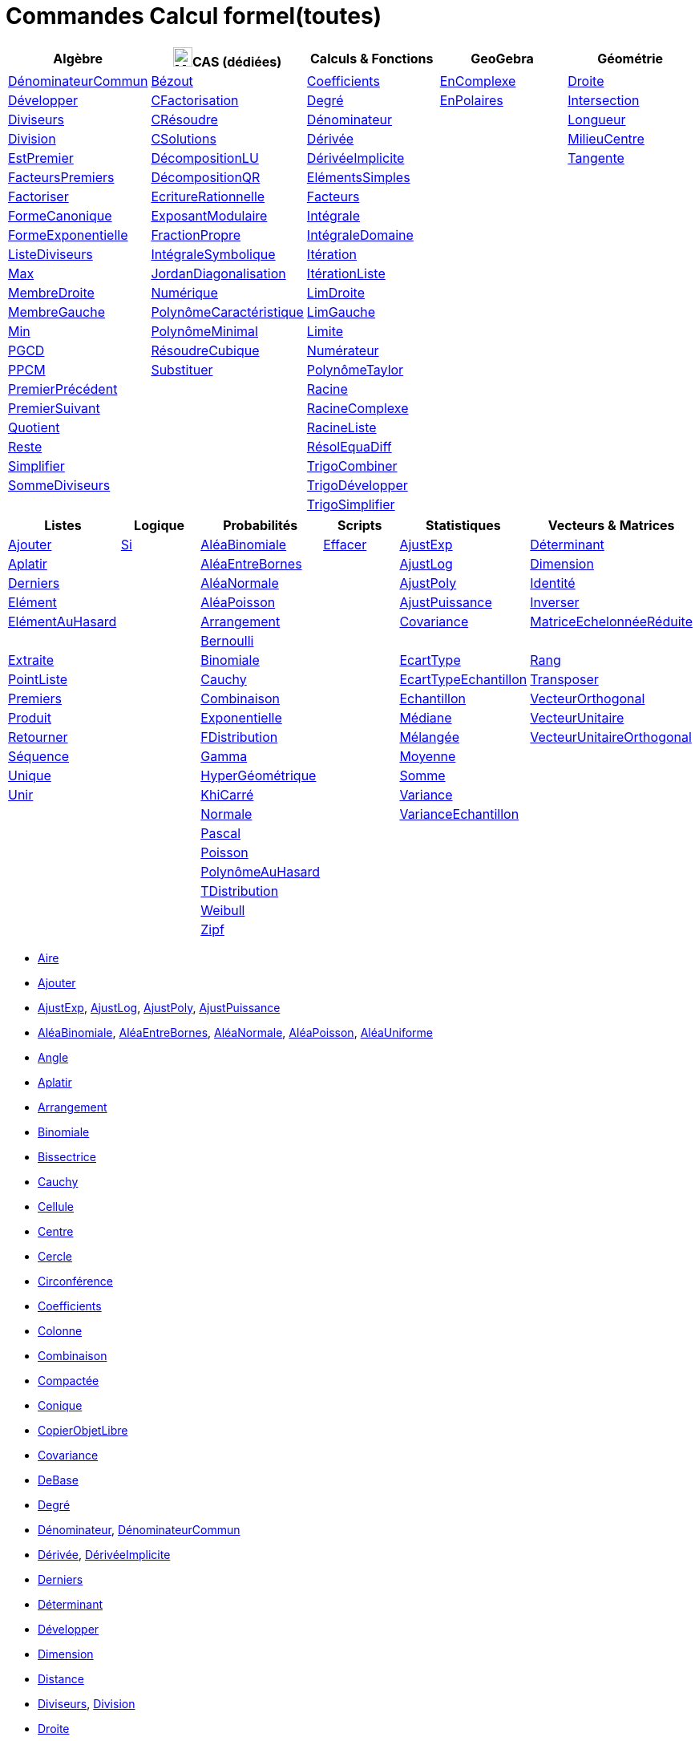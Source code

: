 = Commandes Calcul formel(toutes)
:page-en: commands/CAS_Specific_Commands
ifdef::env-github[:imagesdir: /fr/modules/ROOT/assets/images]

[cols=",,,,",options="header",]
|===
|Algèbre |image:24px-Menu_view_cas.svg.png[Menu view cas.svg,width=24,height=24]CAS (dédiées) |Calculs & Fonctions
|GeoGebra |Géométrie
|xref:/commands/DénominateurCommun.adoc[DénominateurCommun] |xref:/commands/Bézout.adoc[Bézout]
|xref:/commands/Coefficients.adoc[Coefficients] |xref:/commands/EnComplexe.adoc[EnComplexe]
|xref:/commands/Droite.adoc[Droite]

|xref:/commands/Développer.adoc[Développer]|xref:/commands/CFactorisation.adoc[CFactorisation] |xref:/commands/Degré.adoc[Degré]
|xref:/commands/EnPolaires.adoc[EnPolaires] |xref:/commands/Intersection.adoc[Intersection]

|xref:/commands/Diviseurs.adoc[Diviseurs]|xref:/commands/CRésoudre.adoc[CRésoudre] 
|xref:/commands/Dénominateur.adoc[Dénominateur] | |xref:/commands/Longueur.adoc[Longueur]

|xref:/commands/Division.adoc[Division] |xref:/commands/CSolutions.adoc[CSolutions]
|xref:/commands/Dérivée.adoc[Dérivée] | |xref:/commands/MilieuCentre.adoc[MilieuCentre]

|xref:/commands/EstPremier.adoc[EstPremier] |xref:/commands/DécompositionLU.adoc[DécompositionLU]
|xref:/commands/DérivéeImplicite.adoc[DérivéeImplicite] | |xref:/commands/Tangente.adoc[Tangente]

|xref:/commands/FacteursPremiers.adoc[FacteursPremiers] |xref:/commands/DécompositionQR.adoc[DécompositionQR]
|xref:/commands/ElémentsSimples.adoc[ElémentsSimples] | |

|xref:/commands/Factoriser.adoc[Factoriser] |xref:/commands/EcritureRationnelle.adoc[EcritureRationnelle]
|xref:/commands/Facteurs.adoc[Facteurs] | |

|xref:/commands/FormeCanonique.adoc[FormeCanonique] |xref:/commands/ExposantModulaire.adoc[ExposantModulaire]
|xref:/commands/Intégrale.adoc[Intégrale] | |

|xref:/commands/FormeExponentielle.adoc[FormeExponentielle] |xref:/commands/FractionPropre.adoc[FractionPropre]
|xref:/commands/IntégraleDomaine.adoc[IntégraleDomaine] | |

|xref:/commands/ListeDiviseurs.adoc[ListeDiviseurs] |xref:/commands/IntégraleSymbolique.adoc[IntégraleSymbolique]
|xref:/commands/Itération.adoc[Itération] | |

|xref:/commands/Max.adoc[Max] |xref:/commands/JordanDiagonalisation.adoc[JordanDiagonalisation]
|xref:/commands/ItérationListe.adoc[ItérationListe] | |

|xref:/commands/MembreDroite.adoc[MembreDroite] |xref:/commands/Numérique.adoc[Numérique]
|xref:/commands/LimDroite.adoc[LimDroite] | |

|xref:/commands/MembreGauche.adoc[MembreGauche] |xref:/commands/PolynômeCaractéristique.adoc[PolynômeCaractéristique]
|xref:/commands/LimGauche.adoc[LimGauche] | |

|xref:/commands/Min.adoc[Min] |xref:/commands/PolynômeMinimal.adoc[PolynômeMinimal] |xref:/commands/Limite.adoc[Limite] | |

|xref:/commands/PGCD.adoc[PGCD] |xref:/commands/RésoudreCubique.adoc[RésoudreCubique] |xref:/commands/Numérateur.adoc[Numérateur]
| |

|xref:/commands/PPCM.adoc[PPCM] |xref:/commands/Substituer.adoc[Substituer] |xref:/commands/PolynômeTaylor.adoc[PolynômeTaylor] | |

|xref:/commands/PremierPrécédent.adoc[PremierPrécédent] | |xref:/commands/Racine.adoc[Racine] | |

|xref:/commands/PremierSuivant.adoc[PremierSuivant] | |xref:/commands/RacineComplexe.adoc[RacineComplexe] | |

|xref:/commands/Quotient.adoc[Quotient] | |xref:/commands/RacineListe.adoc[RacineListe] | |

|xref:/commands/Reste.adoc[Reste] | |xref:/commands/RésolEquaDiff.adoc[RésolEquaDiff] | |

|xref:/commands/Simplifier.adoc[Simplifier] | |xref:/commands/TrigoCombiner.adoc[TrigoCombiner] | |

|xref:/commands/SommeDiviseurs.adoc[SommeDiviseurs] | |xref:/commands/TrigoDévelopper.adoc[TrigoDévelopper] | |

| | |xref:/commands/TrigoSimplifier.adoc[TrigoSimplifier] | |
|===

[cols=",,,,,",options="header",]
|===
|Listes |Logique |Probabilités |Scripts |Statistiques |Vecteurs & Matrices
|xref:/commands/Ajouter.adoc[Ajouter] |xref:/commands/Si.adoc[Si] |xref:/commands/AléaBinomiale.adoc[AléaBinomiale]
|xref:/commands/Effacer.adoc[Effacer] |xref:/commands/AjustExp.adoc[AjustExp]
|xref:/commands/Déterminant.adoc[Déterminant]

|xref:/commands/Aplatir.adoc[Aplatir] | |xref:/commands/AléaEntreBornes.adoc[AléaEntreBornes] |
|xref:/commands/AjustLog.adoc[AjustLog] |xref:/commands/Dimension.adoc[Dimension]

|xref:/commands/Derniers.adoc[Derniers] | |xref:/commands/AléaNormale.adoc[AléaNormale] |
|xref:/commands/AjustPoly.adoc[AjustPoly] |xref:/commands/Identité.adoc[Identité]

|xref:/commands/Elément.adoc[Elément] | |xref:/commands/AléaPoisson.adoc[AléaPoisson] |
|xref:/commands/AjustPuissance.adoc[AjustPuissance] |xref:/commands/Inverser.adoc[Inverser]

|xref:/commands/ElémentAuHasard.adoc[ElémentAuHasard] | |xref:/commands/Arrangement.adoc[Arrangement] |
|xref:/commands/Covariance.adoc[Covariance] |xref:/commands/MatriceEchelonnéeRéduite.adoc[MatriceEchelonnéeRéduite]

| | |xref:/commands/Bernoulli.adoc[Bernoulli] | | |

|xref:/commands/Extraite.adoc[Extraite] | |xref:/commands/Binomiale.adoc[Binomiale] |
|xref:/commands/EcartType.adoc[EcartType] |xref:/commands/Rang.adoc[Rang]

|xref:/commands/PointListe.adoc[PointListe] | |xref:/commands/Cauchy.adoc[Cauchy] |
|xref:/commands/EcartTypeEchantillon.adoc[EcartTypeEchantillon] |xref:/commands/Transposer.adoc[Transposer]

|xref:/commands/Premiers.adoc[Premiers] | |xref:/commands/Combinaison.adoc[Combinaison] |
|xref:/commands/Echantillon.adoc[Echantillon] |xref:/commands/VecteurOrthogonal.adoc[VecteurOrthogonal]

|xref:/commands/Produit.adoc[Produit] | |xref:/commands/Exponentielle.adoc[Exponentielle] |
|xref:/commands/Médiane.adoc[Médiane] |xref:/commands/VecteurUnitaire.adoc[VecteurUnitaire]

|xref:/commands/Retourner.adoc[Retourner] | |xref:/commands/FDistribution.adoc[FDistribution] |
|xref:/commands/Mélangée.adoc[Mélangée] |xref:/commands/VecteurUnitaireOrthogonal.adoc[VecteurUnitaireOrthogonal]

|xref:/commands/Séquence.adoc[Séquence] | |xref:/commands/Gamma.adoc[Gamma] | |xref:/commands/Moyenne.adoc[Moyenne] |

|xref:/commands/Unique.adoc[Unique] | |xref:/commands/HyperGéométrique.adoc[HyperGéométrique] |
|xref:/commands/Somme.adoc[Somme] |

|xref:/commands/Unir.adoc[Unir] | |xref:/commands/KhiCarré.adoc[KhiCarré] | |xref:/commands/Variance.adoc[Variance] |

| | |xref:/commands/Normale.adoc[Normale] | |xref:/commands/VarianceEchantillon.adoc[VarianceEchantillon] |

| | |xref:/commands/Pascal.adoc[Pascal] | | |

| | |xref:/commands/Poisson.adoc[Poisson] | | |

| | |xref:/commands/PolynômeAuHasard.adoc[PolynômeAuHasard] | | |

| | |xref:/commands/TDistribution.adoc[TDistribution] | | |

| | |xref:/commands/Weibull.adoc[Weibull] | | |

| | |xref:/commands/Zipf.adoc[Zipf] | | |
|===

* xref:/commands/Aire.adoc[Aire]
* xref:/commands/Ajouter.adoc[Ajouter]
* xref:/commands/AjustExp.adoc[AjustExp], xref:/commands/AjustLog.adoc[AjustLog],
xref:/commands/AjustPoly.adoc[AjustPoly], xref:/commands/AjustPuissance.adoc[AjustPuissance]
* xref:/commands/AléaBinomiale.adoc[AléaBinomiale], xref:/commands/AléaEntreBornes.adoc[AléaEntreBornes],
xref:/commands/AléaNormale.adoc[AléaNormale], xref:/commands/AléaPoisson.adoc[AléaPoisson], xref:/commands/AléaUniforme.adoc[AléaUniforme]
* xref:/commands/Angle.adoc[Angle]
* xref:/commands/Aplatir.adoc[Aplatir]
* xref:/commands/Arrangement.adoc[Arrangement]
* xref:/commands/Binomiale.adoc[Binomiale]
* xref:/commands/Bissectrice.adoc[Bissectrice]
* xref:/commands/Cauchy.adoc[Cauchy]
* xref:/commands/Cellule.adoc[Cellule]
* xref:/commands/Centre.adoc[Centre]
* xref:/commands/Cercle.adoc[Cercle]
* xref:/commands/Circonférence.adoc[Circonférence]
* xref:/commands/Coefficients.adoc[Coefficients]
* xref:/commands/Colonne.adoc[Colonne]
* xref:/commands/Combinaison.adoc[Combinaison]
* xref:/commands/Compactée.adoc[Compactée]
* xref:/commands/Conique.adoc[Conique]
* xref:/commands/CopierObjetLibre.adoc[CopierObjetLibre]
* xref:/commands/Covariance.adoc[Covariance]
* xref:/commands/DeBase.adoc[DeBase]
* xref:/commands/Degré.adoc[Degré]
* xref:/commands/Dénominateur.adoc[Dénominateur], xref:/commands/DénominateurCommun.adoc[DénominateurCommun]
* xref:/commands/Dérivée.adoc[Dérivée], xref:/commands/DérivéeImplicite.adoc[DérivéeImplicite]
* xref:/commands/Derniers.adoc[Derniers]
* xref:/commands/Déterminant.adoc[Déterminant]
* xref:/commands/Développer.adoc[Développer]
* xref:/commands/Dimension.adoc[Dimension]
* xref:/commands/Dimension.adoc[Distance]
* xref:/commands/Diviseurs.adoc[Diviseurs], xref:/commands/Division.adoc[Division]
* xref:/commands/Droite.adoc[Droite]
* xref:/commands/DVS.adoc[DVS]
* xref:/commands/EcartType.adoc[EcartType], xref:/commands/EcartTypeEchantillon.adoc[EcartTypeEchantillon],
xref:/commands/Echantillon.adoc[Echantillon]
* xref:/commands/Effacer.adoc[Effacer]
* xref:/commands/Elément.adoc[Elément], xref:/commands/ElémentAuHasard.adoc[ElémentAuHasard]
* xref:/commands/ElémentsSimples.adoc[ElémentsSimples]
* xref:/commands/Elimination.adoc[Elimination]
* xref:/commands/EnBase.adoc[EnBase]
* xref:/commands/EnComplexe.adoc[EnComplexe], xref:/commands/EnPoint.adoc[EnPoint],
xref:/commands/EnPolaires.adoc[EnPolaires]
* xref:/commands/EstDéfini.adoc[EstDéfini]
* xref:/commands/EstEntier.adoc[EstEntier]
* xref:/commands/EstPremier.adoc[EstPremier]
* xref:/commands/Exponentielle.adoc[Exponentielle]
* xref:/commands/Extraite.adoc[Extraite]
* xref:/commands/Extremum.adoc[Extremum]
* xref:/commands/Facteurs.adoc[Facteurs], xref:/commands/FacteursPremiers.adoc[FacteursPremiers]
* xref:/commands/FactoriseCI.adoc[FactoriseCI], xref:/commands/FactoriseIrr.adoc[FactoriseIrr], xref:/commands/Factoriser.adoc[Factoriser]
* xref:/commands/FDistribution.adoc[FDistribution]
* xref:/commands/Fonction.adoc[Fonction]
* xref:/commands/FormeCanonique.adoc[FormeCanonique]
* xref:/commands/FormeExponentielle.adoc[FormeExponentielle]
* xref:/commands/Gamma.adoc[Gamma]
* xref:/commands/GarderSi.adoc[GarderSi]
* xref:/commands/GroebnerDegInvLex.adoc[GroebnerDegInvLex]
* xref:/commands/GroebnerLex.adoc[GroebnerLex]
* xref:/commands/GroebnerLexDeg.adoc[GroebnerLexDeg]
* xref:/commands/Hyperbole.adoc[Hyperbole]
* xref:/commands/HyperGéométrique.adoc[HyperGéométrique]
* xref:/commands/Identité.adoc[Identité]
* xref:/commands/Intégrale.adoc[Intégrale], xref:/commands/IntégraleDomaine.adoc[IntégraleDomaine]
* xref:/commands/Inter.adoc[Inter]
* xref:/commands/Intersection.adoc[Intersection]
* xref:/commands/InverseBinomiale.adoc[InverseBinomiale], xref:/commands/InverseLaplace.adoc[InverseLaplace], xref:/commands/InverseNormale.adoc[InverseNormale]
* xref:/commands/Inverser.adoc[Inverser]
* xref:/commands/Itération.adoc[Itération], xref:/commands/ItérationListe.adoc[ItérationListe]
* xref:/commands/JordanDiagonalisation.adoc[JordanDiagonalisation]
* xref:/commands/KhiCarré.adoc[KhiCarré]
* xref:/commands/Laplace.adoc[Laplace]
* xref:/commands/Ligne.adoc[Ligne]
* xref:/commands/LimDroite.adoc[LimDroite], xref:/commands/LimGauche.adoc[LimGauche], xref:/commands/Limite.adoc[Limite]
* xref:/commands/ListeDiviseurs.adoc[ListeDiviseurs]
* xref:/commands/Longueur.adoc[Longueur]
* xref:/commands/MatriceEchelonnéeRéduite.adoc[MatriceEchelonnéeRéduite]
* xref:/commands/Max.adoc[Max]
* xref:/commands/Médiane.adoc[Médiane]
* xref:/commands/Médiatrice.adoc[Médiatrice]
* xref:/commands/Mélangée.adoc[Mélangée]
* xref:/commands/MembreDroite.adoc[MembreDroite], xref:/commands/MembreGauche.adoc[MembreGauche]
* xref:/commands/MilieuCentre.adoc[MilieuCentre]
* xref:/commands/Min.adoc[Min]
* xref:/commands/Moyenne.adoc[Moyenne/moy]
* xref:/commands/NbSi.adoc[NbSi]
* xref:/commands/Nettoyer.adoc[Nettoyer]
* xref:/commands/NIntégrale.adoc[NIntégrale]
* xref:/commands/Normale.adoc[Normale]
* xref:/commands/NotationScientifique.adoc[NotationScientifiquee]
* xref:/commands/NRésoudre.adoc[NRésoudre], xref:/commands/NSolutions.adoc[NSolutions]
* xref:/commands/Numérateur.adoc[Numérateur]
* xref:/commands/Objet.adoc[Objet]
* xref:/commands/Pascal.adoc[Pascal]
* xref:/commands/Perpendiculaire.adoc[Perpendiculaire]
* xref:/commands/PGCD.adoc[PGCD]
* xref:/commands/Plage.adoc[Plage]
* xref:/commands/Plan.adoc[Plan]
* xref:/commands/Point.adoc[Point]
* xref:/commands/PointInflexion.adoc[PointInflexion]
* xref:/commands/PointListe.adoc[PointListe]
* xref:/commands/Poisson.adoc[Poisson]
* xref:/commands/Polynôme.adoc[Polynôme]
* xref:/commands/PolynômeAuHasard.adoc[PolynômeAuHasard]
* xref:/commands/PolynômeTaylor.adoc[PolynômeTaylor]
* xref:/commands/Position.adoc[Position]
* xref:/commands/PPCM.adoc[PPCM]
* xref:/commands/PremierPrécédent.adoc[PremierPrécédent]
* xref:/commands/Premiers.adoc[Premiers]
* xref:/commands/PremierSuivant.adoc[PremierSuivant]
* xref:/commands/Produit.adoc[Produit]
* xref:/commands/ProduitScalaire.adoc[ProduitScalaire], xref:/commands/ProduitVectoriel.adoc[ProduitVectoriel]
* xref:/commands/Quartile1.adoc[Quartile1], xref:/commands/Quartile3.adoc[Quartile3]
* xref:/commands/Quotient.adoc[Quotient]
* xref:/commands/Racine.adoc[Racine]
* xref:/commands/RacineComplexe.adoc[RacineComplexe]
* xref:/commands/RacineListe.adoc[RacineListe]
* xref:/commands/Rang.adoc[Rang]
* xref:/commands/Rayon.adoc[Rayon]
* xref:/commands/RésolEquaDiff.adoc[RésolEquaDiff]
* xref:/commands/Résoudre.adoc[Résoudre]
* xref:/commands/Reste.adoc[Reste]
* xref:/commands/Retourner.adoc[Retourner]
* xref:/commands/Sachant.adoc[Sachant]
* xref:/commands/Segment.adoc[Segment]
* xref:/commands/Séquence.adoc[Séquence]
* xref:/commands/Si.adoc[Si]
* xref:/commands/Simplifier.adoc[Simplifier]
* xref:/commands/Solutions.adoc[Solutions]
* xref:/commands/Somme.adoc[Somme]
* xref:/commands/SommeDiviseurs.adoc[SommeDiviseurs]
* xref:/commands/Tangente.adoc[Tangente]
* xref:/commands/TDistribution.adoc[TDistribution]
* xref:/commands/Texte.adoc[Texte]
* xref:/commands/TraceSolution.adoc[TraceSolution]
* xref:/commands/Translation.adoc[Translation]
* xref:/commands/Transposer.adoc[Transposer]
* xref:/commands/Trier.adoc[Trier]
* xref:/commands/TrigoCombiner.adoc[TrigoCombiner], xref:/commands/TrigoDévelopper.adoc[TrigoDévelopper],
xref:/commands/TrigoSimplifier.adoc[TrigoSimplifier]
* xref:/commands/Union.adoc[Union]
* xref:/commands/Unique.adoc[Unique]
* xref:/commands/Unir.adoc[Unir]
* xref:/commands/ValeursPropres.adoc[ValeursPropres]
* xref:/commands/Variance.adoc[Variance], xref:/commands/VarianceEchantillon.adoc[VarianceEchantillon]
* xref:/commands/Vecteur.adoc[Vecteur], xref:/commands/VecteurOrthogonal.adoc[VecteurOrthogonal]
* xref:/commands/VecteursPropres.adoc[VecteursPropres]
* xref:/commands/VecteurUnitaire.adoc[VecteurUnitaire], xref:/commands/VecteurUnitaireOrthogonal.adoc[VecteurUnitaireOrthogonal]
* xref:/commands/Weibull.adoc[Weibull], xref:/commands/Zipf.adoc[Zipf]
== 

à voir

* {blank}
** xref:/commands/Elimination.adoc[Elimination]


* {blank}

** xref:/commands/Asymptote.adoc[Asymptote]
** xref:/commands/CercleOsculateur.adoc[CercleOsculateur]
** xref:/commands/ChampVecteurs.adoc[ChampVecteurs]
** xref:/commands/Courbe.adoc[Courbe]
** xref:/commands/CourbeImplicite.adoc[CourbeImplicite]
** xref:/commands/Courbure.adoc[Courbure]
** xref:/commands/DérivéeParamétrique.adoc[Paramétrique]
** xref:/commands/ParamètreChemin.adoc[ParamètreChemin]
** xref:/commands/Racines.adoc[Racines]
** xref:/commands/SommeGauche.adoc[SommeGauche]
** xref:/commands/SommeInférieure.adoc[SommeInférieure]
** xref:/commands/SommeRectangles.adoc[SommeRectangles]
** xref:/commands/SommeSupérieure.adoc[SommeSupérieure]
** xref:/commands/SommeTrapèzes.adoc[SommeTrapèzes]
** xref:/commands/VecteurCourbure.adoc[VecteurCourbure]
** xref:/commands/Axes.adoc[Axes]
** xref:/commands/CercleInscrit.adoc[CercleInscrit]
** xref:/commands/DemiCercle.adoc[DemiCercle]
** xref:/commands/Diamètre.adoc[Diamètre]
** xref:/commands/Directrice.adoc[Directrice]
** xref:/commands/Excentricité.adoc[Excentricité]
** xref:/commands/ExcentricitéLinéaire.adoc[ExcentricitéLinéaire]
** xref:/commands/Foyer.adoc[Foyer]
** xref:/commands/GrandAxe.adoc[GrandAxe]
** xref:/commands/LDemiGrandAxe.adoc[LDemiGrandAxe]
** xref:/commands/LDemiPetitAxe.adoc[LDemiPetitAxe]
** xref:/commands/Parabole.adoc[Parabole]
** xref:/commands/Paramètre.adoc[Paramètre]
** xref:/commands/PetitAxe.adoc[PetitAxe]
** xref:/commands/Polaire.adoc[Polaire]
** xref:/commands/Coin.adoc[Coin]
** xref:/commands/CoordonnéesDynamiques.adoc[CoordonnéesDynamiques]
** xref:/commands/CréerGraphique.adoc[CréerGraphique]
** xref:/commands/EtapeConstruction.adoc[EtapeConstruction]
** xref:/commands/IcôneOutil.adoc[IcôneOutil]
** xref:/commands/Nom.adoc[Nom]
** xref:/commands/Objet.adoc[Objet]
** xref:/commands/PasAxeX.adoc[PasAxeX]
** xref:/commands/PasAxeY.adoc[PasAxeY]
** xref:/commands/Arc.adoc[Arc]
** xref:/commands/ArcCercle.adoc[ArcCercle]
** xref:/commands/ArcCercleCirconscrit.adoc[ArcCercleCirconscrit]
** xref:/commands/Barycentre.adoc[Barycentre]
** xref:/commands/Birapport.adoc[Birapport]
** xref:/commands/CentreGravité.adoc[CentreGravité]
** xref:/commands/Cubique.adoc[Cubique]
** xref:/commands/DemiDroite.adoc[DemiDroite]
** xref:/commands/Direction.adoc[Direction]
** xref:/commands/EquationLieu.adoc[EquationLieu]
** xref:/commands/IntersectionChemins.adoc[IntersectionChemins]
** xref:/commands/Lieu.adoc[Lieu]
** xref:/commands/LigneBrisée.adoc[LigneBrisée]
** xref:/commands/Pente.adoc[Pente]
** xref:/commands/Périmètre.adoc[Périmètre]
** xref:/commands/PointDans.adoc[PointDans]
** xref:/commands/PointPlusProche.adoc[PointPlusProche]
** xref:/commands/Polygone.adoc[Polygone]
** xref:/commands/PolygoneIndéformable.adoc[PolygoneIndéformable]
** xref:/commands/RapportColinéarité.adoc[RapportColinéarité]
** xref:/commands/Secteur.adoc[Secteur]
** xref:/commands/SecteurCirculaire.adoc[SecteurCirculaire]
** xref:/commands/SecteurCirculaire3points.adoc[SecteurCirculaire3points]
** xref:/commands/Sommet.adoc[Sommet]
** xref:/commands/TriangleCentre.adoc[TriangleCentre]
** xref:/commands/TriangleCourbe.adoc[TriangleCourbe]
** xref:/commands/Trilinéaire.adoc[Trilinéaire]
** xref:/commands/Classes.adoc[Classes]
** xref:/commands/Compactée.adoc[Compactée]
** xref:/commands/Effectifs.adoc[Effectifs]
** xref:/commands/ElémentSélectionné.adoc[ElémentSélectionné]
** xref:/commands/Insérer.adoc[Insérer]
** xref:/commands/PositionMoy.adoc[PositionMoy]
** xref:/commands/Positions.adoc[Positions]
** xref:/commands/PositionSélectionnée.adoc[PositionSélectionnée]
** xref:/commands/EstDansRégion.adoc[EstDansRégion]
** xref:/commands/Relation.adoc[Relation]
** xref:/commands/ArbreCouvrantMinimum.adoc[ArbreCouvrantMinimum]
** xref:/commands/Enveloppe.adoc[Enveloppe]
** xref:/commands/EnveloppeConvexe.adoc[EnveloppeConvexe]
** xref:/commands/PlusCourteDistance.adoc[PlusCourteDistance]
** xref:/commands/ReprésentantCommerce.adoc[ReprésentantCommerce]
** xref:/commands/TriangulationDelaunay.adoc[TriangulationDelaunay]
** xref:/commands/Voronoi.adoc[Voronoi]
** xref:/commands/Minimiser.adoc[Minimiser]
** xref:/commands/Maximiser.adoc[Maximiser]
** xref:/commands/Bernoulli.adoc[Bernoulli]
** xref:/commands/Erlang.adoc[Erlang]
** xref:/commands/InverseBinomiale.adoc[InverseBinomiale]
** xref:/commands/InverseCauchy.adoc[InverseCauchy]
** xref:/commands/InverseExponentielle.adoc[InverseExponentielle]
** xref:/commands/InverseFDistribution.adoc[InverseFDistribution]
** xref:/commands/InverseGamma.adoc[InverseGamma]
** xref:/commands/InverseHyperGéométrique.adoc[InverseHyperGéométrique]
** xref:/commands/InverseKhiCarré.adoc[InverseKhiCarré]
** xref:/commands/InverseLogistique.adoc[InverseLogistique]
** xref:/commands/InverseLogNormale.adoc[InverseLogNormale]
** xref:/commands/InverseNormale.adoc[InverseNormale]
** xref:/commands/InversePascal.adoc[InversePascal]
** xref:/commands/InversePoisson.adoc[InversePoisson]
** xref:/commands/InverseTDistribution.adoc[InverseTDistribution]
** xref:/commands/InverseWeibull.adoc[InverseWeibull]
** xref:/commands/InverseZipf.adoc[InverseZipf]
** xref:/commands/Logistique.adoc[Logistique]
** xref:/commands/LogNormale.adoc[LogNormale]
** xref:/commands/Triangulaire.adoc[Triangulaire]
** xref:/commands/Uniforme.adoc[Uniforme]
** xref:/commands/ActualiserConstruction.adoc[ActualiserConstruction]
** xref:/commands/AfficherAxes.adoc[AfficherAxes]
** xref:/commands/AfficherCalque.adoc[AfficherCalque]
** xref:/commands/AfficherEtiquette.adoc[AfficherEtiquette]
** xref:/commands/AfficherGrille.adoc[AfficherGrille]
** xref:/commands/Agrandir.adoc[Agrandir]
** xref:/commands/AnalyserFonction.adoc[AnalyserFonction]
** xref:/commands/AnalyserNombre.adoc[AnalyserNombre]
** xref:/commands/AttacherCopieAVue.adoc[AttacherCopieAVue]
** xref:/commands/Bouton.adoc[Bouton]
** xref:/commands/CacherCalque.adoc[CacherCalque]
** xref:/commands/CaseACocher.adoc[CaseACocher]
** xref:/commands/CentreVue.adoc[CentreVue]
** xref:/commands/ChampTexte.adoc[ChampTexte]
** xref:/commands/CopierObjetLibre.adoc[CopierObjetLibre]
** xref:/commands/Curseur.adoc[Curseur]
** xref:/commands/DémarrerAnimation.adoc[DémarrerAnimation]
** xref:/commands/DéplacerGraphique.adoc[DéplacerGraphique]
** xref:/commands/Exécute.adoc[Exécute]
** xref:/commands/JouerSon.adoc[JouerSon]
** xref:/commands/LireTemps.adoc[LireTemps]
** xref:/commands/Réduire.adoc[Réduire]
** xref:/commands/Renommer.adoc[Renommer]
** xref:/commands/SélectionObjets.adoc[SélectionObjets]
** xref:/commands/SoitCalque.adoc[SoitCalque]
** xref:/commands/SoitConditionPourAfficherObjet.adoc[SoitConditionPourAfficherObjet]
** xref:/commands/SoitCoordonnées.adoc[SoitCoordonnées]
** xref:/commands/SoitCouleur.adoc[SoitCouleur]
** xref:/commands/SoitCouleurAPlan.adoc[SoitCouleurAPlan]
** xref:/commands/SoitCouleurDynamique.adoc[SoitCouleurDynamique]
** xref:/commands/SoitÉpaisseurTracé.adoc[SoitÉpaisseurTracé]
** xref:/commands/SoitFixé.adoc[SoitFixé]
** xref:/commands/SoitGraine.adoc[SoitGraine]
** xref:/commands/SoitLégende.adoc[SoitLégende]
** xref:/commands/SoitOptionEtiquette.adoc[SoitOptionEtiquette]
** xref:/commands/SoitOptionInfoBulle.adoc[SoitOptionInfoBulle]
** xref:/commands/SoitRapportAxes.adoc[SoitRapportAxes]
** xref:/commands/SoitRemplissage.adoc[SoitRemplissage]
** xref:/commands/SoitStyleTracé.adoc[SoitStyleTracé]
** xref:/commands/SoitStylePoint.adoc[SoitStylePoint]
** xref:/commands/SoitTaillePoint.adoc[SoitTaillePoint]
** xref:/commands/SoitTrace.adoc[SoitTrace]
** xref:/commands/SoitValeur.adoc[SoitValeur]
** xref:/commands/SoitVisibleDansVue.adoc[SoitVisibleDansVue]
** xref:/commands/SoitVueActive.adoc[SoitVueActive]
** xref:/commands/AjustCroissance.adoc[AjustCroissance]
** xref:/commands/Ajustement.adoc[Ajustement]
** xref:/commands/AjustLin.adoc[AjustLin]
** xref:/commands/AjustLinX.adoc[AjustLinX]
** xref:/commands/AjustLogistique.adoc[AjustLogistique]
** xref:/commands/AjustSin.adoc[AjustSin]
** xref:/commands/AnalyseVariance.adoc[AnalyseVariance]
** xref:/commands/Centile.adoc[Centile]
** xref:/commands/CoeffCorrélation.adoc[CoeffCorrélation]
** xref:/commands/EcartTypeEchantillonX.adoc[EcartTypeEchantillonX]
** xref:/commands/EcartTypeEchantillonY.adoc[EcartTypeEchantillonY]
** xref:/commands/EcartTypeX.adoc[EcartTypeX]
** xref:/commands/EcartTypeY.adoc[EcartTypeY]
** xref:/commands/Mode.adoc[Mode]
** xref:/commands/MoyenneGéométrique.adoc[MoyenneGéométrique]
** xref:/commands/MoyenneHarmonique.adoc[MoyenneHarmonique]
** xref:/commands/MoyenneQuadratique.adoc[MoyenneQuadratique]
** xref:/commands/MoyenneX.adoc[MoyenneX]
** xref:/commands/MoyenneY.adoc[MoyenneY]
** xref:/commands/nCov.adoc[nCov]
** xref:/commands/nVarX.adoc[nVarX]
** xref:/commands/nVarY.adoc[nVarY]
** xref:/commands/R2.adoc[R2]
** xref:/commands/SommeCarrésErreurs.adoc[SommeCarrésErreurs]
** xref:/commands/SommeXX.adoc[SommeXX]
** xref:/commands/SommeXY.adoc[SommeXY]
** xref:/commands/SommeYY.adoc[SommeYY]
** xref:/commands/Spearman.adoc[Spearman]
** xref:/commands/TMoyenne2Estimée.adoc[TMoyenne2Estimée]
** xref:/commands/TMoyenneEstimée.adoc[TMoyenneEstimée]
** xref:/commands/TTest.adoc[TTest]
** xref:/commands/TTest2.adoc[TTest2]
** xref:/commands/TTestApparié.adoc[TTestApparié]
** xref:/commands/ZEstimationMoyenne.adoc[ZEstimationMoyenne]
** xref:/commands/ZEstimationMoyenne2.adoc[ZEstimationMoyenne2]
** xref:/commands/ZEstimationProportion.adoc[ZEstimationProportion]
** xref:/commands/ZEstimationProportion2.adoc[ZEstimationProportion2]
** xref:/commands/ZTestMoyenne.adoc[ZTestMoyenne]
** xref:/commands/ZTestMoyenne2.adoc[ZTestMoyenne2]
** xref:/commands/ZTestProportion.adoc[ZTestProportion]
** xref:/commands/ZTestProportion2.adoc[ZTestProportion2]
** xref:/commands/Barres.adoc[Barres]
** xref:/commands/BoiteMoustaches.adoc[BoiteMoustaches]
** xref:/commands/DiagrammeBâtons.adoc[DiagrammeBâtons]
** xref:/commands/DiagrammeEscaliers.adoc[DiagrammeEscaliers]
** xref:/commands/HistogramDroite.adoc[HistogramDroite]
** xref:/commands/Histogramme.adoc[Histogramme]
** xref:/commands/NormaleQuantile.adoc[NormaleQuantile]
** xref:/commands/NuagePoints.adoc[NuagePoints]
** xref:/commands/PolygoneEffectifs.adoc[PolygoneEffectifs]
** xref:/commands/Résidus.adoc[Résidus]
** xref:/commands/TableauEffectifs.adoc[TableauEffectifs]
** xref:/commands/TableContingences.adoc[TableContingences]
** xref:/commands/TigeFeuilles.adoc[TigeFeuilles]
** xref:/commands/Cellule.adoc[Cellule]
** xref:/commands/Colonne.adoc[Colonne]
** xref:/commands/Ligne.adoc[Ligne]
** xref:/commands/NomColonne.adoc[NomColonne]
** xref:/commands/Plage.adoc[Plage]
** xref:/commands/RemplirCellules.adoc[RemplirCellules]
** xref:/commands/RemplirColonne.adoc[RemplirColonne]
** xref:/commands/RemplirLigne.adoc[RemplirLigne]
** xref:/commands/FractionContinue.adoc[FractionContinue]
** xref:/commands/FractionTexte.adoc[FractionTexte]
** xref:/commands/LaTeX.adoc[LaTeX]
** xref:/commands/LettreEnUnicode.adoc[LettreEnUnicode]
** xref:/commands/NotationScientifique.adoc[NotationScientifique]
** xref:/commands/Ordinal.adoc[Ordinal]
** xref:/commands/Tableau.adoc[Tableau]
** xref:/commands/Texte.adoc[Texte]
** xref:/commands/TexteEnUnicode.adoc[TexteEnUnicode]
** xref:/commands/TexteMath.adoc[TexteMath]
** xref:/commands/TexteTourné.adoc[TexteTourné]
** xref:/commands/TexteVertical.adoc[TexteVertical]
** xref:/commands/UnicodeEnLettre.adoc[UnicodeEnLettre]
** xref:/commands/UnicodeEnTexte.adoc[UnicodeEnTexte]
** xref:/commands/Dilatation.adoc[Dilatation]
** xref:/commands/Homothétie.adoc[Homothétie]
** xref:/commands/Rotation.adoc[Rotation]
** xref:/commands/Symétrie.adoc[Symétrie]
** xref:/commands/Translation.adoc[Translation]
** xref:/commands/Transvection.adoc[Transvection]
** xref:/commands/AppliquerMatrice.adoc[AppliquerMatrice]
